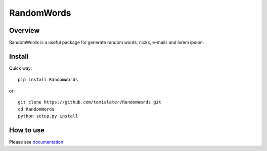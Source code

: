 RandomWords
===========

.. image:: https://travis-ci.org/tomislater/RandomWords.svg?branch=master
    :target: https://travis-ci.org/tomislater/RandomWords
    :alt: Tests for RandomWords

.. image:: https://coveralls.io/repos/github/tomislater/RandomWords/badge.svg?branch=master
    :target: https://coveralls.io/github/tomislater/RandomWords?branch=master
    :alt: Coverage Status

Overview
--------

RandomWords is a useful package for generate random words, nicks, e-mails and lorem ipsum.

Install
-------

Quick way::

    pip install RandomWords

or::

    git clone https://github.com/tomislater/RandomWords.git
    cd RandomWords
    python setup.py install

How to use
----------

Please see `documentation <https://randomwords.readthedocs.org/en/latest/how_to_use.html>`_
